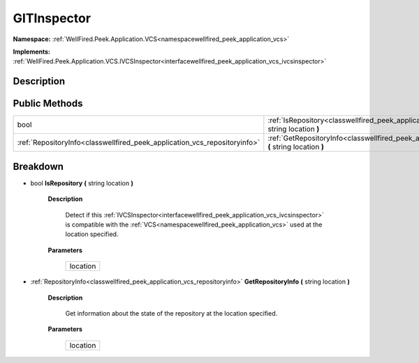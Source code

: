 .. _classwellfired_peek_application_vcs_git_vcs_gitinspector:

GITInspector
=============

**Namespace:** :ref:`WellFired.Peek.Application.VCS<namespacewellfired_peek_application_vcs>`

**Implements:** :ref:`WellFired.Peek.Application.VCS.IVCSInspector<interfacewellfired_peek_application_vcs_ivcsinspector>`


Description
------------



Public Methods
---------------

+----------------------------------------------------------------------------+-----------------------------------------------------------------------------------------------------------------------------------------------------+
|bool                                                                        |:ref:`IsRepository<classwellfired_peek_application_vcs_git__vcs_gitinspector_1a873d0c7df8efc1acc2a53a1148c8d59b>` **(** string location **)**        |
+----------------------------------------------------------------------------+-----------------------------------------------------------------------------------------------------------------------------------------------------+
|:ref:`RepositoryInfo<classwellfired_peek_application_vcs_repositoryinfo>`   |:ref:`GetRepositoryInfo<classwellfired_peek_application_vcs_git__vcs_gitinspector_1ab3fccd0b65b174d1a9f49d1eddc552cc>` **(** string location **)**   |
+----------------------------------------------------------------------------+-----------------------------------------------------------------------------------------------------------------------------------------------------+

Breakdown
----------

.. _classwellfired_peek_application_vcs_git__vcs_gitinspector_1a873d0c7df8efc1acc2a53a1148c8d59b:

- bool **IsRepository** **(** string location **)**

    **Description**

        Detect if this :ref:`IVCSInspector<interfacewellfired_peek_application_vcs_ivcsinspector>` is compatible with the :ref:`VCS<namespacewellfired_peek_application_vcs>` used at the location specified. 

    **Parameters**

        +-------------+
        |location     |
        +-------------+
        
.. _classwellfired_peek_application_vcs_git__vcs_gitinspector_1ab3fccd0b65b174d1a9f49d1eddc552cc:

- :ref:`RepositoryInfo<classwellfired_peek_application_vcs_repositoryinfo>` **GetRepositoryInfo** **(** string location **)**

    **Description**

        Get information about the state of the repository at the location specified. 

    **Parameters**

        +-------------+
        |location     |
        +-------------+
        
